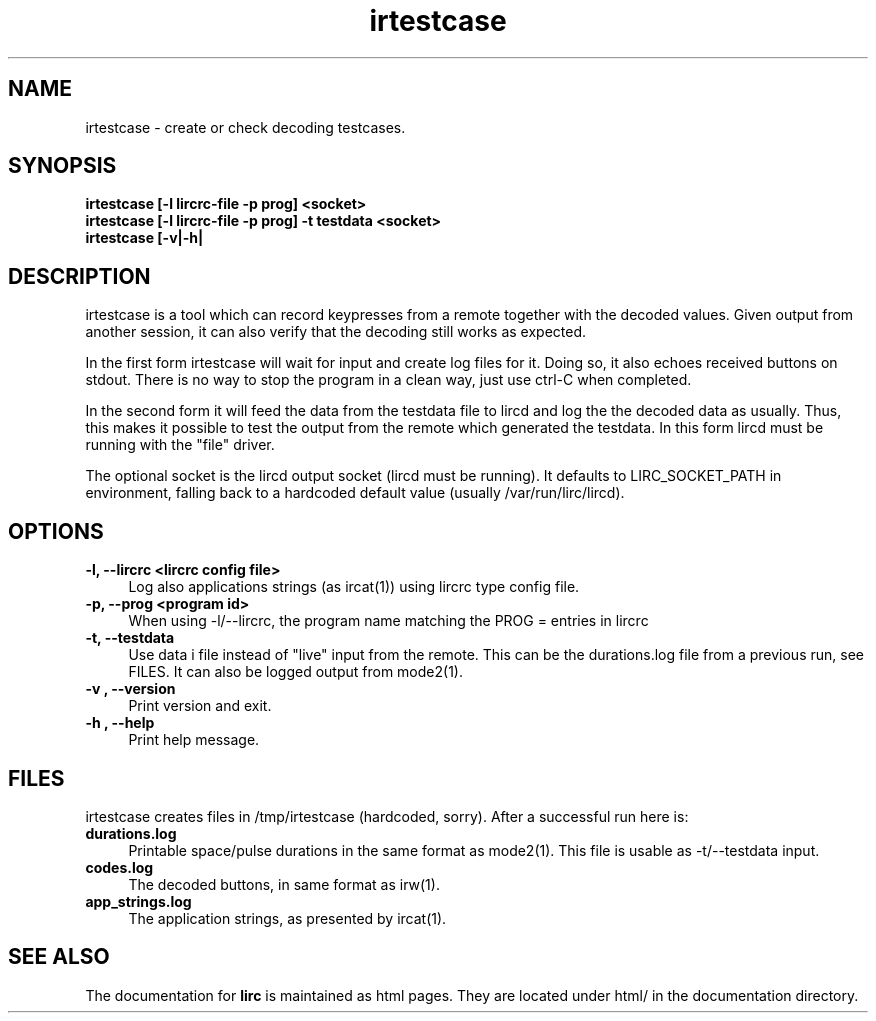 .TH irtestcase "1" "Last change: March 2009" "irtestcase @version@" "User Commands"
.SH NAME
irtestcase - create or check decoding testcases.
.SH SYNOPSIS
.B irtestcase [-l lircrc-file -p prog] <socket>
.br
.B irtestcase [-l lircrc-file -p prog] -t testdata <socket>
.br
.B irtestcase [-v|-h|

.SH DESCRIPTION
irtestcase is a tool which can record keypresses from a remote together
with the decoded values. Given output from another session, it can
also verify that the decoding still works as expected.
.P
In the first form irtestcase will wait for input and create log files
for it. Doing so, it also echoes received buttons on stdout. There is
no way to stop the program in a clean way, just use ctrl-C when completed.
.P
In the second form it will feed the data from the testdata file to lircd
and log the the decoded data as usually. Thus, this makes it possible to
test the output from the remote which generated the testdata.  In this
form lircd must be running with the "file" driver.
.P
The optional socket is the lircd output socket (lircd must be running). It
defaults to LIRC_SOCKET_PATH in environment, falling back to a hardcoded
default value (usually /var/run/lirc/lircd).

.SH OPTIONS

.TP 4
.B -l, --lircrc  <lircrc config file>
Log also applications strings (as ircat(1)) using lircrc type config file.

.TP 4
.B -p, --prog <program id>
When using -l/--lircrc, the program name matching the PROG = entries
in lircrc

.TP 4
.B -t, --testdata
Use data i file instead of "live" input from the remote. This can be
the durations.log file from a previous run, see FILES. It can also
be logged output from mode2(1).

.TP 4
.B -v , --version
Print version and exit.

.TP 4
.B -h , --help
Print help message.

.SH FILES
irtestcase creates files in /tmp/irtestcase (hardcoded, sorry). After a
successful run here is:
.TP 4
.B durations.log
Printable space/pulse durations in the same format as mode2(1). This file
is usable as -t/--testdata input.
.TP 4
.B codes.log
The decoded  buttons, in same format as irw(1).
.TP 4
.B app_strings.log
The application strings, as presented by ircat(1).

.SH "SEE ALSO"
The documentation for
.B lirc
is maintained as html pages. They are located under html/ in the
documentation directory.
